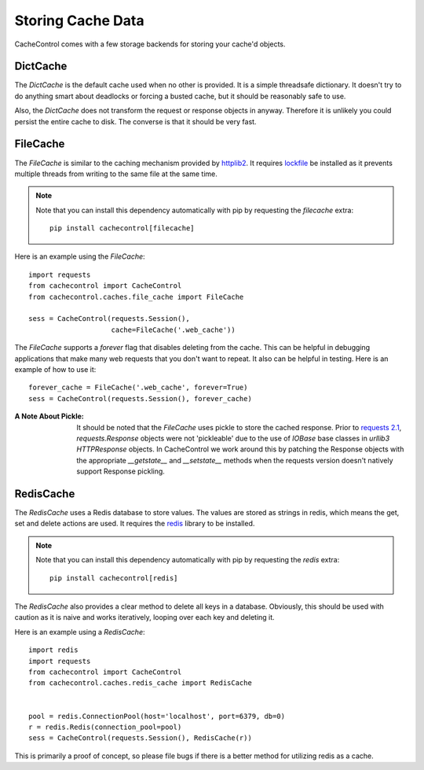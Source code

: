 ====================
 Storing Cache Data
====================

CacheControl comes with a few storage backends for storing your
cache'd objects.


DictCache
=========

The `DictCache` is the default cache used when no other is
provided. It is a simple threadsafe dictionary. It doesn't try to do
anything smart about deadlocks or forcing a busted cache, but it
should be reasonably safe to use.

Also, the `DictCache` does not transform the request or response
objects in anyway. Therefore it is unlikely you could persist the
entire cache to disk. The converse is that it should be very fast.


FileCache
=========

The `FileCache` is similar to the caching mechanism provided by
httplib2_. It requires `lockfile`_ be installed as it prevents
multiple threads from writing to the same file at the same time.

.. note::

  Note that you can install this dependency automatically with pip
  by requesting the *filecache* extra: ::

    pip install cachecontrol[filecache]

Here is an example using the `FileCache`: ::

  import requests
  from cachecontrol import CacheControl
  from cachecontrol.caches.file_cache import FileCache

  sess = CacheControl(requests.Session(),
                      cache=FileCache('.web_cache'))


The `FileCache` supports a `forever` flag that disables deleting from
the cache. This can be helpful in debugging applications that make
many web requests that you don't want to repeat. It also can be
helpful in testing. Here is an example of how to use it: ::

  forever_cache = FileCache('.web_cache', forever=True)
  sess = CacheControl(requests.Session(), forever_cache)


:A Note About Pickle:

  It should be noted that the `FileCache` uses pickle to store the
  cached response. Prior to `requests 2.1`_, `requests.Response`
  objects were not 'pickleable' due to the use of `IOBase` base
  classes in `urllib3` `HTTPResponse` objects. In CacheControl we work
  around this by patching the Response objects with the appropriate
  `__getstate__` and `__setstate__` methods when the requests version
  doesn't natively support Response pickling.



RedisCache
==========

The `RedisCache` uses a Redis database to store values. The values are
stored as strings in redis, which means the get, set and delete
actions are used. It requires the `redis`_ library to be installed.

.. note::

  Note that you can install this dependency automatically with pip
  by requesting the *redis* extra: ::

    pip install cachecontrol[redis]

The `RedisCache` also provides a clear method to delete all keys in a
database. Obviously, this should be used with caution as it is naive
and works iteratively, looping over each key and deleting it.

Here is an example using a `RedisCache`: ::

  import redis
  import requests
  from cachecontrol import CacheControl
  from cachecontrol.caches.redis_cache import RedisCache


  pool = redis.ConnectionPool(host='localhost', port=6379, db=0)
  r = redis.Redis(connection_pool=pool)
  sess = CacheControl(requests.Session(), RedisCache(r))

This is primarily a proof of concept, so please file bugs if there is
a better method for utilizing redis as a cache.


.. _httplib2: http://code.google.com/p/httplib2/
.. _lockfile: https://github.com/smontanaro/pylockfile
.. _requests 2.1: http://docs.python-requests.org/en/latest/community/updates/#id2
.. _redis: https://github.com/andymccurdy/redis-py
